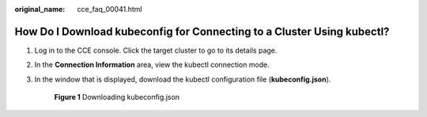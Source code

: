 :original_name: cce_faq_00041.html

.. _cce_faq_00041:

How Do I Download kubeconfig for Connecting to a Cluster Using kubectl?
=======================================================================

#. Log in to the CCE console. Click the target cluster to go to its details page.

#. In the **Connection Information** area, view the kubectl connection mode.

#. In the window that is displayed, download the kubectl configuration file (**kubeconfig.json**).


   .. figure:: /_static/images/en-us_image_0000001981275113.png
      :alt: **Figure 1** Downloading kubeconfig.json

      **Figure 1** Downloading kubeconfig.json
